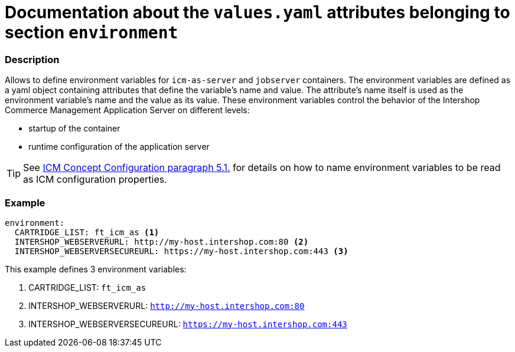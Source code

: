 = Documentation about the `values.yaml` attributes belonging to section `environment`
// GitHub issue: https://github.com/github/markup/issues/1095

:icons: font

ifdef::backend-html5[]
++++
<style>
.mand {
  color: #e00000;
}
.opt {
  color: #b0adac;
}
.cond {
  color: #FFDC00;
}
.tag-audience {
  font-style: italic;
}
.tag-audience::before {
  content: "@Target Audience: ";
}
.tag-since {
  font-style: italic;
}
.tag-since::before {
  content: "@Since: ";
}
.tag-deprecated {
  font-style: italic;
}
.tag-deprecated::before {
  content: "@Deprecated: ";
}
.placeholder {
  font-style: italic;
}
.placeholder::before {
  content: "<";
}
.placeholder::after {
  content: ">";
}
</style>
++++
endif::[]

:mandatory: icon:check[role="mand"]
:optional: icon:times[role="opt"]
:conditional: icon:question[role="cond"]


=== Description

Allows to define environment variables for `icm-as-server` and `jobserver` containers. The environment variables are defined as a yaml object containing attributes that define the variable's name and value. The attribute's name itself is used as the environment variable's name and the value as its value. These environment variables control the behavior of the Intershop Commerce Management Application Server on different levels:

* startup of the container
* runtime configuration of the application server

[TIP]
====
See https://support.intershop.com/kb/index.php/Display/301L43[ICM Concept Configuration paragraph 5.1.] for details on how to name environment variables to be read as ICM configuration properties.
====

=== Example

[source,yaml]
----
environment:
  CARTRIDGE_LIST: ft_icm_as <1>
  INTERSHOP_WEBSERVERURL: http://my-host.intershop.com:80 <2>
  INTERSHOP_WEBSERVERSECUREURL: https://my-host.intershop.com:443 <3>
----

This example defines 3 environment variables:

<1> CARTRIDGE_LIST: `ft_icm_as`
<2> INTERSHOP_WEBSERVERURL: `http://my-host.intershop.com:80`
<3> INTERSHOP_WEBSERVERSECUREURL: `https://my-host.intershop.com:443`
